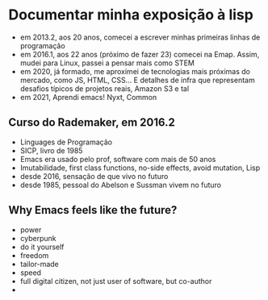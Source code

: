 * Documentar minha exposição à lisp

- em 2013.2, aos 20 anos, comecei a escrever minhas primeiras linhas
  de programação
- em 2016.1, aos 22 anos (próximo de fazer 23) comecei na Emap. Assim,
  mudei para Linux, passei a pensar mais como STEM
- em 2020, já formado, me aproximei de tecnologias mais próximas do
  mercado, como JS, HTML, CSS... E detalhes de infra que representam
  desafios típicos de projetos reais, Amazon S3 e tal
- em 2021, Aprendi emacs! Nyxt, Common


** Curso do Rademaker, em 2016.2

- Linguages de Programação
- SICP, livro de 1985
- Emacs era usado pelo prof, software com mais de 50 anos
- Imutabilidade, first class functions, no-side effects, avoid
  mutation, Lisp
- desde 2016, sensação de que vivo no futuro
- desde 1985, pessoal do Abelson e Sussman vivem no futuro

** Why Emacs feels like the future?
- power
- cyberpunk
- do it yourself
- freedom
- tailor-made
- speed
- full digital citizen, not just user of software, but co-author
- 

